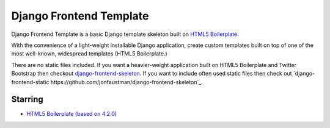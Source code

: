 ========================
Django Frontend Template
========================

Django Frontend Template is a basic Django template skeleton built on `HTML5 Boilerplate <https://github.com/h5bp/html5-boilerplate>`_.

With the convenience of a light-weight installable Django application, create custom templates built on top of one of the most well-known, widespread templates (HTML5 Boilerplate.)

There are no static files included. If you want a heavier-weight application built on HTML5 Boilerplate and Twitter Bootstrap then checkout `django-frontend-skeleton <https://github.com/jonfaustman/django-frontend-skeleton>`_. If you want to include often used static files then check out `django-frontend-static https://github.com/jonfaustman/django-frontend-skeleton`_.

---------
Starring
---------
* `HTML5 Boilerplate (based on 4.2.0) <https://github.com/h5bp/html5-boilerplate>`_